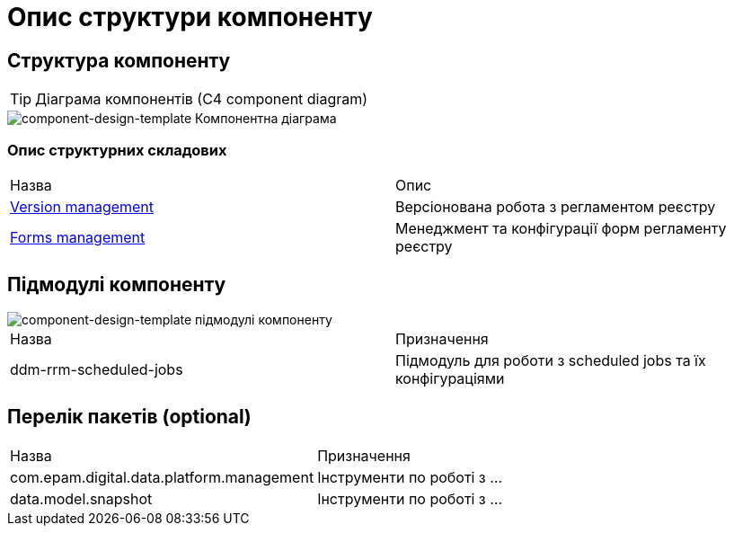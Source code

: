 = Опис структури компоненту

== Структура компоненту


[TIP]
Діаграма компонентів (С4 component diagram)

image::architecture-workspace/documentation-templates/component-design-template/component.svg[component-design-template Компонентна діаграма]

=== Опис структурних складових

|===
|Назва| Опис
|****** xref:tech:architecture-workspace/documentation-templates/component-design-template/versions-management/component-design-versions-management.adoc[Version management]| Версіонована робота з регламентом реєстру
|****** xref:tech:architecture-workspace/documentation-templates/component-design-template/forms-management/component-design-forms-management.adoc[Forms management]| Менеджмент та конфігурації форм регламенту реєстру
|===

== Підмодулі компоненту

image::architecture-workspace/documentation-templates/component-design-template/module-structure.svg[component-design-template підмодулі компоненту]

|===
|Назва |Призначення
|ddm-rrm-scheduled-jobs|Підмодуль для роботи з scheduled jobs та їх конфігураціями

|===

== Перелік пакетів (optional)

|===
|Назва |Призначення
|com.epam.digital.data.platform.management| Інструменти по роботі з ...
|data.model.snapshot| Інструменти по роботі з ...

|===
